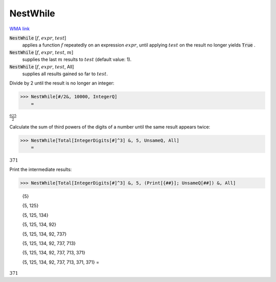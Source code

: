 NestWhile
=========

`WMA link <https://reference.wolfram.com/language/ref/NestWhile.html>`_


:code:`NestWhile` [:math:`f`, :math:`expr`, :math:`test`]
    applies a function :math:`f` repeatedly on an expression :math:`expr`, until           applying :math:`test` on the result no longer yields :code:`True` .

:code:`NestWhile` [:math:`f`, :math:`expr`, :math:`test`, :math:`m`]
    supplies the last :math:`m` results to :math:`test` (default value: 1).

:code:`NestWhile` [:math:`f`, :math:`expr`, :math:`test`, All]
    supplies all results gained so far to :math:`test`.





Divide by 2 until the result is no longer an integer:

>>> NestWhile[#/2&, 10000, IntegerQ]
    =

:math:`\frac{625}{2}`



Calculate the sum of third powers of the digits of a number until the
same result appears twice:

>>> NestWhile[Total[IntegerDigits[#]^3] &, 5, UnsameQ, All]
    =

:math:`371`



Print the intermediate results:

>>> NestWhile[Total[IntegerDigits[#]^3] &, 5, (Print[{##}]; UnsameQ[##]) &, All]

    {5}

    {5, 125}

    {5, 125, 134}

    {5, 125, 134, 92}

    {5, 125, 134, 92, 737}

    {5, 125, 134, 92, 737, 713}

    {5, 125, 134, 92, 737, 713, 371}

    {5, 125, 134, 92, 737, 713, 371, 371}
    =

:math:`371`


